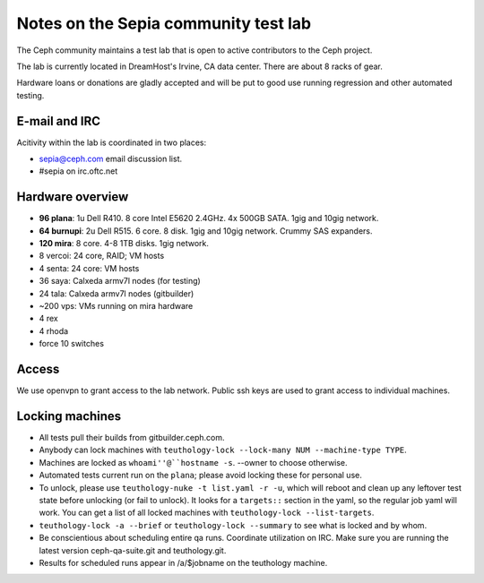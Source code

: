 Notes on the Sepia community test lab
=====================================

The Ceph community maintains a test lab that is open to active
contributors to the Ceph project.

The lab is currently located in DreamHost's Irvine, CA data center.  There are
about 8 racks of gear.

Hardware loans or donations are gladly accepted and will be put to
good use running regression and other automated testing.


E-mail and IRC
--------------

Acitivity within the lab is coordinated in two places:

* `sepia@ceph.com`_ email discussion list.

* #sepia on irc.oftc.net

.. _sepia@ceph.com: http://lists.ceph.com/listinfo.cgi/ceph-qa-ceph.com/


Hardware overview
-----------------

* **96 plana**: 1u Dell R410. 8 core Intel E5620 2.4GHz.  4x 500GB SATA.  1gig and 10gig network.

* **64 burnupi**: 2u Dell R515.  6 core.  8 disk.  1gig and 10gig network.  Crummy SAS expanders.

* **120 mira**: 8 core.  4-8 1TB disks.  1gig network.

* 8 vercoi: 24 core, RAID; VM hosts

* 4 senta: 24 core: VM hosts

* 36 saya: Calxeda armv7l nodes (for testing)

* 24 tala: Calxeda armv7l nodes (gitbuilder)

* ~200 vps: VMs running on mira hardware

* 4 rex

* 4 rhoda

* force 10 switches


Access
------

We use openvpn to grant access to the lab network.  Public ssh keys are used to
grant access to individual machines.


Locking machines
----------------

* All tests pull their builds from gitbuilder.ceph.com.

* Anybody can lock machines with ``teuthology-lock --lock-many NUM
  --machine-type TYPE``.

* Machines are locked as ``whoami''@``hostname -s``.  --owner to
  choose otherwise.

* Automated tests current run on the ``plana``; please avoid locking
  these for personal use.

* To unlock, please use ``teuthology-nuke -t list.yaml -r -u``, which
  will reboot and clean up any leftover test state before unlocking
  (or fail to unlock).  It looks for a ``targets::`` section in the
  yaml, so the regular job yaml will work.  You can get a list of all
  locked machines with ``teuthology-lock --list-targets``.

* ``teuthology-lock -a --brief`` or ``teuthology-lock --summary`` to
  see what is locked and by whom.

* Be conscientious about scheduling entire qa runs.  Coordinate
  utilization on IRC.  Make sure you are running the latest version
  ceph-qa-suite.git and teuthology.git.

* Results for scheduled runs appear in /a/$jobname on the teuthology
  machine.
